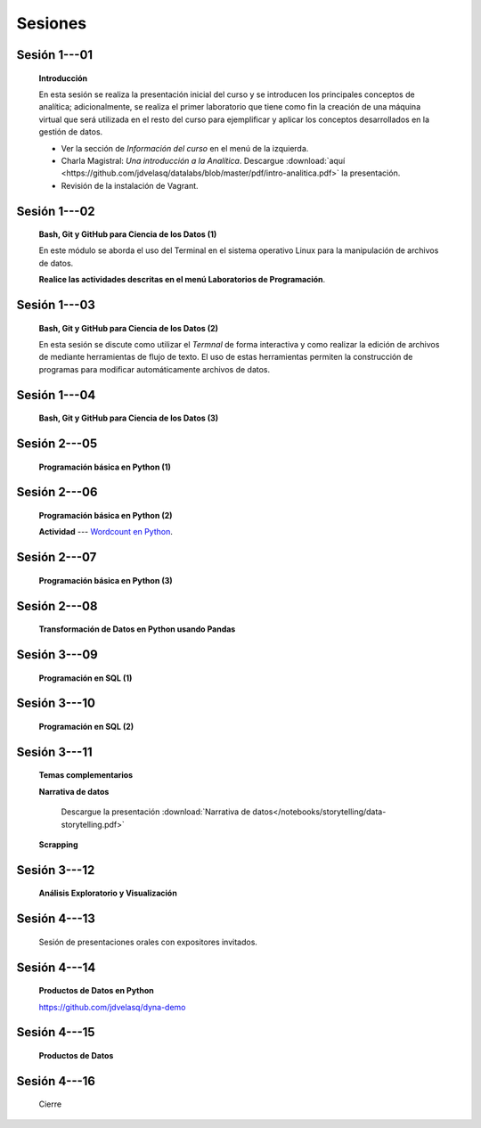 Sesiones
=========================================================================================


Sesión 1---01 
^^^^^^^^^^^^^^^^^^^^^^^^^^^^^^^^^^^^^^^^^^^^^^^^^^^^^^^^^^^^^^^^^^^^^^^^^^^^^^^^^^^^^^^^^

    **Introducción**

    En esta sesión se realiza la presentación inicial del curso y se introducen 
    los principales conceptos de analítica; adicionalmente, se realiza el primer 
    laboratorio que tiene como fin la creación de una máquina virtual que será 
    utilizada en el resto del curso para ejemplificar y aplicar los conceptos 
    desarrollados en la gestión de datos.


    * Ver la sección de *Información del curso* en el menú de la izquierda.

    * Charla Magistral: *Una introducción a la Analítica*. Descargue 
      :download:`aquí <https://github.com/jdvelasq/datalabs/blob/master/pdf/intro-analitica.pdf>` 
      la presentación.

    * Revisión de la instalación de Vagrant.

Sesión 1---02
^^^^^^^^^^^^^^^^^^^^^^^^^^^^^^^^^^^^^^^^^^^^^^^^^^^^^^^^^^^^^^^^^^^^^^^^^^^^^^^^^^^^^^^^^

    **Bash, Git y GitHub para Ciencia de los Datos (1)**

    En este módulo se aborda el uso del Terminal en el sistema operativo Linux 
    para la manipulación de archivos de datos.

    .. toctree::
        :maxdepth: 1
        :glob:

        /notebooks/bash/1-*


    .. toctree::
        :maxdepth: 1
        :glob:

        /notebooks/git/*

    **Realice las actividades descritas en el menú Laboratorios de Programación**.


Sesión 1---03
^^^^^^^^^^^^^^^^^^^^^^^^^^^^^^^^^^^^^^^^^^^^^^^^^^^^^^^^^^^^^^^^^^^^^^^^^^^^^^^^^^^^^^^^^

    **Bash, Git y GitHub para Ciencia de los Datos (2)**

    En esta sesión se discute como utilizar el `Termnal` de forma interactiva y
    como realizar la edición de archivos de mediante herramientas de flujo de texto. 
    El uso de estas herramientas permiten la construcción de programas para 
    modificar automáticamente archivos de datos.

    .. toctree::
        :maxdepth: 1
        :glob:

        /notebooks/bash/2-*


    .. toctree::
        :maxdepth: 1
        :glob:

        /notebooks/bash/3-*


Sesión 1---04
^^^^^^^^^^^^^^^^^^^^^^^^^^^^^^^^^^^^^^^^^^^^^^^^^^^^^^^^^^^^^^^^^^^^^^^^^^^^^^^^^^^^^^^^^

    **Bash, Git y GitHub para Ciencia de los Datos (3)**

    .. toctree::
        :maxdepth: 1
        :glob:

        /notebooks/bash/4-*


    .. toctree::
        :maxdepth: 1
        :glob:

        /notebooks/bash/5-*


Sesión 2---05
^^^^^^^^^^^^^^^^^^^^^^^^^^^^^^^^^^^^^^^^^^^^^^^^^^^^^^^^^^^^^^^^^^^^^^^^^^^^^^^^^^^^^^^^^

    **Programación básica en Python (1)**

    .. toctree::
        :maxdepth: 1
        :glob:

        /notebooks/python/1-*


Sesión 2---06
^^^^^^^^^^^^^^^^^^^^^^^^^^^^^^^^^^^^^^^^^^^^^^^^^^^^^^^^^^^^^^^^^^^^^^^^^^^^^^^^^^^^^^^^^

    **Programación básica en Python (2)**

    .. toctree::
        :maxdepth: 1
        :glob:

        /notebooks/python/2-*

    **Actividad** --- `Wordcount en Python
    <https://github.com/jdvelasq/datalabs/blob/master/notebooks/wordcount-en-python.ipynb>`_.

Sesión 2---07
^^^^^^^^^^^^^^^^^^^^^^^^^^^^^^^^^^^^^^^^^^^^^^^^^^^^^^^^^^^^^^^^^^^^^^^^^^^^^^^^^^^^^^^^^

    **Programación básica en Python (3)**

    .. toctree::
        :maxdepth: 1
        :glob:

        /notebooks/python/3-*        

Sesión 2---08
^^^^^^^^^^^^^^^^^^^^^^^^^^^^^^^^^^^^^^^^^^^^^^^^^^^^^^^^^^^^^^^^^^^^^^^^^^^^^^^^^^^^^^^^^

    **Transformación de Datos en Python usando Pandas**

    .. toctree::
        :maxdepth: 1
        :glob:

        /notebooks/pandas/*

Sesión 3---09
^^^^^^^^^^^^^^^^^^^^^^^^^^^^^^^^^^^^^^^^^^^^^^^^^^^^^^^^^^^^^^^^^^^^^^^^^^^^^^^^^^^^^^^^^

    **Programación en SQL (1)**

    .. toctree::
        :maxdepth: 1
        :glob:

        /notebooks/mysql/1-*


Sesión 3---10
^^^^^^^^^^^^^^^^^^^^^^^^^^^^^^^^^^^^^^^^^^^^^^^^^^^^^^^^^^^^^^^^^^^^^^^^^^^^^^^^^^^^^^^^^

    **Programación en SQL (2)**

    .. toctree::
        :maxdepth: 1
        :glob:

        /notebooks/mysql/2-*

Sesión 3---11
^^^^^^^^^^^^^^^^^^^^^^^^^^^^^^^^^^^^^^^^^^^^^^^^^^^^^^^^^^^^^^^^^^^^^^^^^^^^^^^^^^^^^^^^^

    **Temas complementarios**

    .. toctree::
        :maxdepth: 1
        :glob:

        /notebooks/sqlite3/*
    
    **Narrativa de datos**

        Descargue la presentación :download:`Narrativa de datos</notebooks/storytelling/data-storytelling.pdf>`


    **Scrapping**

    .. toctree::
        :maxdepth: 1
        :glob:

        /notebooks/scrapping/*

Sesión 3---12
^^^^^^^^^^^^^^^^^^^^^^^^^^^^^^^^^^^^^^^^^^^^^^^^^^^^^^^^^^^^^^^^^^^^^^^^^^^^^^^^^^^^^^^^^

    **Análisis Exploratorio y Visualización**

    .. toctree::
        :maxdepth: 1
        :glob:

        /notebooks/aexp/*

    .. toctree::
        :maxdepth: 1
        :glob:

        /notebooks/matplotlib/*
        /notebooks/altair/*
        /notebooks/bokeh/*
        /notebooks/visualizacion/*
        
    
Sesión 4---13
^^^^^^^^^^^^^^^^^^^^^^^^^^^^^^^^^^^^^^^^^^^^^^^^^^^^^^^^^^^^^^^^^^^^^^^^^^^^^^^^^^^^^^^^^

    Sesión de presentaciones orales con expositores invitados.


Sesión 4---14
^^^^^^^^^^^^^^^^^^^^^^^^^^^^^^^^^^^^^^^^^^^^^^^^^^^^^^^^^^^^^^^^^^^^^^^^^^^^^^^^^^^^^^^^^

    **Productos de Datos en Python**

    https://github.com/jdvelasq/dyna-demo

    .. toctree::
        :maxdepth: 1
        :glob:

        /notebooks/jupyter/*

    .. toctree::
        :maxdepth: 1
        :glob:

        /notebooks/pyqt5/*

Sesión 4---15
^^^^^^^^^^^^^^^^^^^^^^^^^^^^^^^^^^^^^^^^^^^^^^^^^^^^^^^^^^^^^^^^^^^^^^^^^^^^^^^^^^^^^^^^^

    **Productos de Datos**

    .. toctree::
        :maxdepth: 1
        :glob:

        /notebooks/github/*

    .. toctree::    
        :maxdepth: 1
        :glob:

        /notebooks/flask/*


Sesión 4---16
^^^^^^^^^^^^^^^^^^^^^^^^^^^^^^^^^^^^^^^^^^^^^^^^^^^^^^^^^^^^^^^^^^^^^^^^^^^^^^^^^^^^^^^^^

    Cierre

